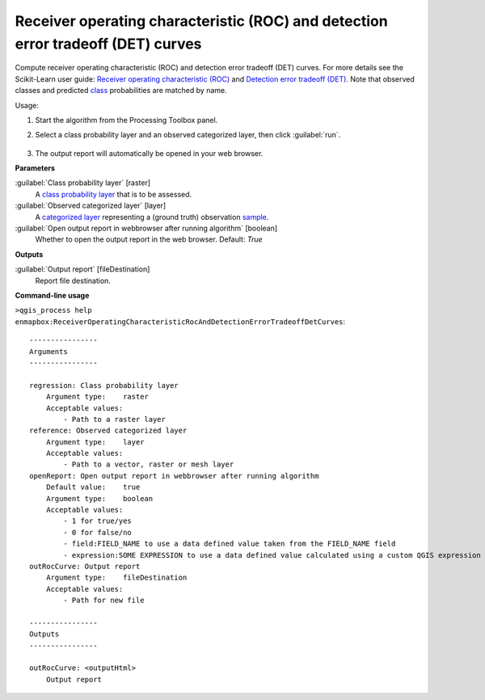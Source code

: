 
..
  ## AUTOGENERATED TITLE START

.. _alg-enmapbox-ReceiverOperatingCharacteristicRocAndDetectionErrorTradeoffDetCurves:

*********************************************************************************
Receiver operating characteristic (ROC) and detection error tradeoff (DET) curves
*********************************************************************************

..
  ## AUTOGENERATED TITLE END

..
  ## AUTOGENERATED DESCRIPTION START

Compute receiver operating characteristic \(ROC\) and detection error tradeoff \(DET\) curves.
For more details see the Scikit-Learn user guide: `Receiver operating characteristic (ROC) <https://scikit-learn.org/stable/modules/model_evaluation.html#receiver-operating-characteristic-roc>`_ and `Detection error tradeoff (DET) <https://scikit-learn.org/stable/modules/model_evaluation.html#detection-error-tradeoff-det>`_.
Note that observed classes and predicted `class <https://enmap-box.readthedocs.io/en/latest/general/glossary.html#term-class>`_ probabilities are matched by name.

..
  ## AUTOGENERATED DESCRIPTION END

Usage:

1. Start the algorithm from the Processing Toolbox panel.

2. Select a class probability layer and an observed categorized layer, then click :guilabel:`run`.

    .. figure:: ../../processing_algorithms/regression/img/rocdet.png
       :align: center

3. The output report will automatically be opened in your web browser.

..
  ## AUTOGENERATED PARAMETERS START

**Parameters**

:guilabel:`Class probability layer` [raster]
    A `class probability layer <https://enmap-box.readthedocs.io/en/latest/general/glossary.html#term-class-probability-layer>`_ that is to be assessed.

:guilabel:`Observed categorized layer` [layer]
    A `categorized layer <https://enmap-box.readthedocs.io/en/latest/general/glossary.html#term-categorized-layer>`_ representing a \(ground truth\) observation `sample <https://enmap-box.readthedocs.io/en/latest/general/glossary.html#term-sample>`_.

:guilabel:`Open output report in webbrowser after running algorithm` [boolean]
    Whether to open the output report in the web browser.
    Default: *True*

**Outputs**

:guilabel:`Output report` [fileDestination]
    Report file destination.

..
  ## AUTOGENERATED PARAMETERS END

..
  ## AUTOGENERATED COMMAND USAGE START

**Command-line usage**

``>qgis_process help enmapbox:ReceiverOperatingCharacteristicRocAndDetectionErrorTradeoffDetCurves``::

    ----------------
    Arguments
    ----------------

    regression: Class probability layer
        Argument type:    raster
        Acceptable values:
            - Path to a raster layer
    reference: Observed categorized layer
        Argument type:    layer
        Acceptable values:
            - Path to a vector, raster or mesh layer
    openReport: Open output report in webbrowser after running algorithm
        Default value:    true
        Argument type:    boolean
        Acceptable values:
            - 1 for true/yes
            - 0 for false/no
            - field:FIELD_NAME to use a data defined value taken from the FIELD_NAME field
            - expression:SOME EXPRESSION to use a data defined value calculated using a custom QGIS expression
    outRocCurve: Output report
        Argument type:    fileDestination
        Acceptable values:
            - Path for new file

    ----------------
    Outputs
    ----------------

    outRocCurve: <outputHtml>
        Output report

..
  ## AUTOGENERATED COMMAND USAGE END

